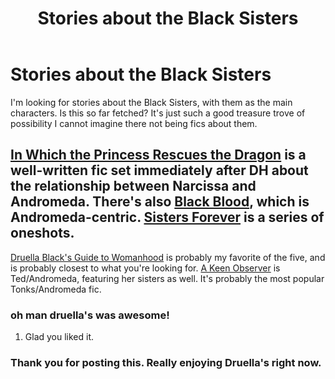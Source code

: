#+TITLE: Stories about the Black Sisters

* Stories about the Black Sisters
:PROPERTIES:
:Author: speedheart
:Score: 3
:DateUnix: 1381100501.0
:DateShort: 2013-Oct-07
:END:
I'm looking for stories about the Black Sisters, with them as the main characters. Is this so far fetched? It's just such a good treasure trove of possibility I cannot imagine there not being fics about them.


** [[http://www.fanfiction.net/s/5538558/1/In-Which-the-Princess-Rescues-the-Dragon][In Which the Princess Rescues the Dragon]] is a well-written fic set immediately after DH about the relationship between Narcissa and Andromeda. There's also [[http://www.fanfiction.net/s/8979772/1/Black-Blood][Black Blood]], which is Andromeda-centric. [[http://www.fanfiction.net/s/5614038/1/Sisters-Forever][Sisters Forever]] is a series of oneshots.

[[http://www.fanfiction.net/s/4923251/1/Druella-Black-s-Guide-to-Womanhood][Druella Black's Guide to Womanhood]] is probably my favorite of the five, and is probably closest to what you're looking for. [[http://www.fanfiction.net/s/2489360/1/A-Keen-Observer][A Keen Observer]] is Ted/Andromeda, featuring her sisters as well. It's probably the most popular Tonks/Andromeda fic.
:PROPERTIES:
:Author: OwlPostAgain
:Score: 3
:DateUnix: 1381103991.0
:DateShort: 2013-Oct-07
:END:

*** oh man druella's was awesome!
:PROPERTIES:
:Author: speedheart
:Score: 2
:DateUnix: 1381154585.0
:DateShort: 2013-Oct-07
:END:

**** Glad you liked it.
:PROPERTIES:
:Author: OwlPostAgain
:Score: 1
:DateUnix: 1381155234.0
:DateShort: 2013-Oct-07
:END:


*** Thank you for posting this. Really enjoying Druella's right now.
:PROPERTIES:
:Author: SillyPseudonym
:Score: 1
:DateUnix: 1381802598.0
:DateShort: 2013-Oct-15
:END:
